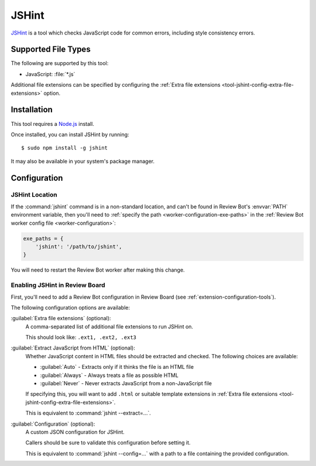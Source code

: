 .. _tool-jshint:

======
JSHint
======

JSHint_ is a tool which checks JavaScript code for common errors, including
style consistency errors.

.. _JSHint: http://jshint.com/


Supported File Types
====================

The following are supported by this tool:

* JavaScript: :file:`*.js`

Additional file extensions can be specified by configuring the
:ref:`Extra file extensions <tool-jshint-config-extra-file-extensions>`
option.


Installation
============

This tool requires a Node.js_ install.

Once installed, you can install JSHint by running::

    $ sudo npm install -g jshint

It may also be available in your system's package manager.


.. _Node.js: https://nodejs.org/


Configuration
=============

JSHint Location
---------------

If the :command:`jshint` command is in a non-standard location, and can't
be found in Review Bot's :envvar:`PATH` environment variable, then you'll
need to :ref:`specify the path <worker-configuration-exe-paths>` in the
:ref:`Review Bot worker config file <worker-configuration>`:

.. code-block:: python

    exe_paths = {
        'jshint': '/path/to/jshint',
    }

You will need to restart the Review Bot worker after making this change.


Enabling JSHint in Review Board
-------------------------------

First, you'll need to add a Review Bot configuration in Review Board (see
:ref:`extension-configuration-tools`).

The following configuration options are available:


.. _tool-jshint-config-extra-file-extensions:

:guilabel:`Extra file extensions` (optional):
    A comma-separated list of additional file extensions to run JSHint on.

    This should look like: ``.ext1, .ext2, .ext3``

:guilabel:`Extract JavaScript from HTML` (optional):
    Whether JavaScript content in HTML files should be extracted and checked.
    The following choices are available:

    * :guilabel:`Auto` - Extracts only if it thinks the file is an HTML file
    * :guilabel:`Always` - Always treats a file as possible HTML
    * :guilabel:`Never` - Never extracts JavaScript from a non-JavaScript
      file

    If specifying this, you will want to add ``.html`` or suitable template
    extensions in :ref:`Extra file extensions
    <tool-jshint-config-extra-file-extensions>`.

    This is equivalent to :command:`jshint --extract=...`.

:guilabel:`Configuration` (optional):
    A custom JSON configuration for JSHint.

    Callers should be sure to validate this configuration before setting it.

    This is equivalent to :command:`jshint --config=...` with a path to a
    file containing the provided configuration.
